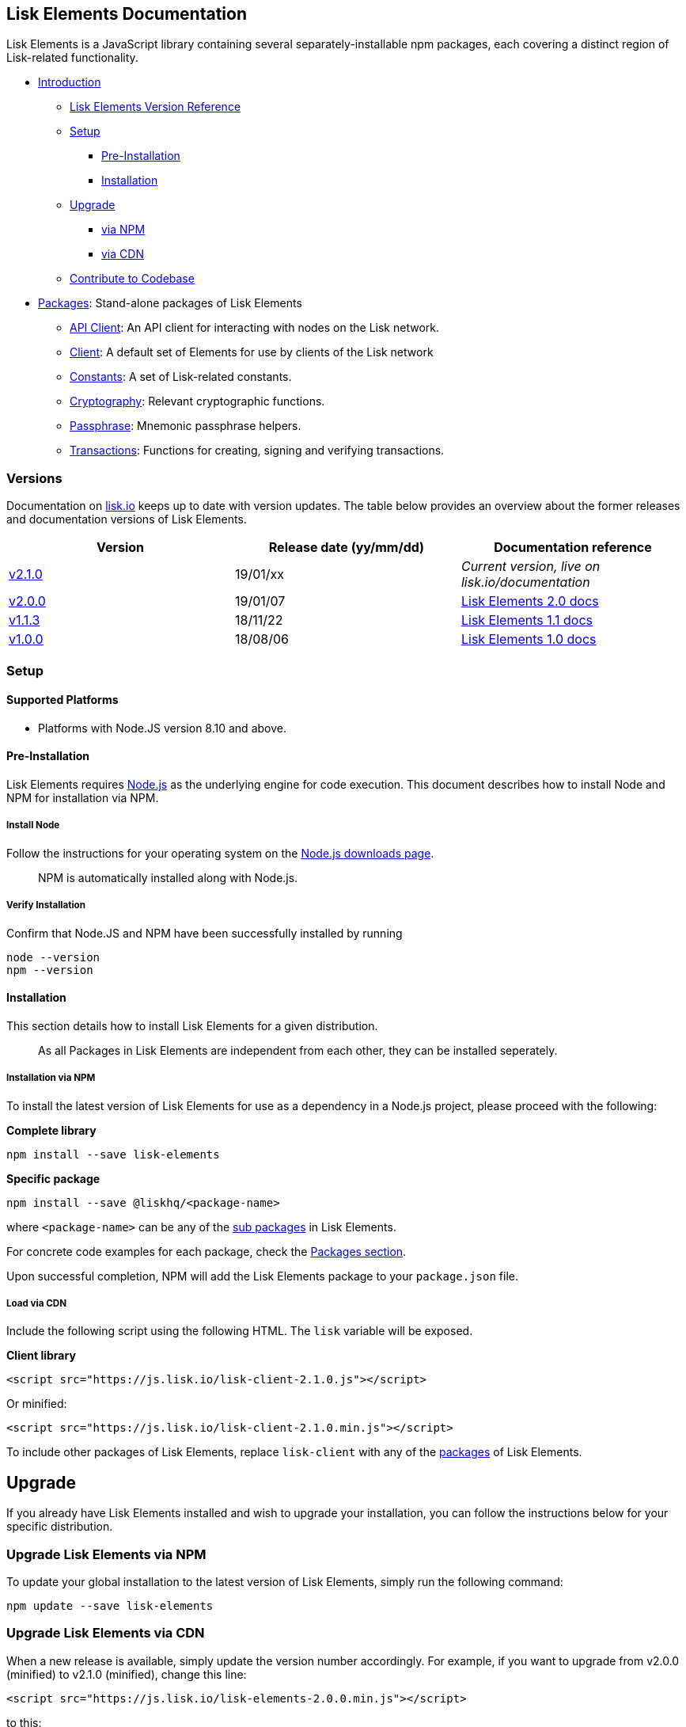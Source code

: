 == Lisk Elements Documentation

Lisk Elements is a JavaScript library containing several
separately-installable npm packages, each covering a distinct region of
Lisk-related functionality.

* link:#lisk-elements-documentation[Introduction]
** link:#versions[Lisk Elements Version Reference]
** link:#setup[Setup]
*** link:#pre-installation[Pre-Installation]
*** link:#installation[Installation]
** link:#upgrade[Upgrade]
*** link:#upgrade-lisk-elements-via-npm[via NPM]
*** link:#upgrade-lisk-elements-via-cdn[via CDN]
** link:#contribute-to-the-codebase[Contribute to Codebase]
* link:packages.md[Packages]: Stand-alone packages of Lisk Elements
** link:packages/api-client.md[API Client]: An API client for
interacting with nodes on the Lisk network.
** link:packages/client.md[Client]: A default set of Elements for use by
clients of the Lisk network
** link:packages/constants.md[Constants]: A set of Lisk-related
constants.
** link:packages/cryptography.md[Cryptography]: Relevant cryptographic
functions.
** link:packages/passphrase.md[Passphrase]: Mnemonic passphrase helpers.
** link:packages/transactions.md[Transactions]: Functions for creating,
signing and verifying transactions.

=== Versions

Documentation on https://lisk.io/documentation[lisk.io] keeps up to date
with version updates. The table below provides an overview about the
former releases and documentation versions of Lisk Elements.

[cols=",,",options="header",]
|===
|Version |Release date (yy/mm/dd) |Documentation reference
|https://github.com/LiskHQ/lisk/releases/tag/v2.1.0[v2.1.0] |19/01/xx
|_Current version, live on lisk.io/documentation_

|https://github.com/LiskHQ/lisk-elements/releases/tag/v2.0.0[v2.0.0]
|19/01/07
|https://github.com/LiskHQ/lisk-docs/blob/elements-2.0.0/introduction.md[Lisk
Elements 2.0 docs]

|https://github.com/LiskHQ/lisk-elements/releases/tag/v1.1.3[v1.1.3]
|18/11/22
|https://github.com/LiskHQ/lisk-docs/blob/elements-1.1.0-1.0.1/introduction.md[Lisk
Elements 1.1 docs]

|https://github.com/LiskHQ/lisk-elements/releases/tag/v1.0.0[v1.0.0]
|18/08/06
|https://github.com/LiskHQ/lisk-docs/blob/elements-1.0.0-1.0.1/introduction.md[Lisk
Elements 1.0 docs]
|===

=== Setup

==== Supported Platforms

* Platforms with Node.JS version 8.10 and above.

==== Pre-Installation

Lisk Elements requires https://nodejs.org/[Node.js] as the underlying
engine for code execution. This document describes how to install Node
and NPM for installation via NPM.

===== Install Node

Follow the instructions for your operating system on the
https://nodejs.org/en/download/[Node.js downloads page].

____
NPM is automatically installed along with Node.js.
____

===== Verify Installation

Confirm that Node.JS and NPM have been successfully installed by running

[source,bash]
----
node --version
npm --version
----

==== Installation

This section details how to install Lisk Elements for a given
distribution.

____
As all Packages in Lisk Elements are independent from each other, they
can be installed seperately.
____

===== Installation via NPM

To install the latest version of Lisk Elements for use as a dependency
in a Node.js project, please proceed with the following:

*Complete library*

[source,bash]
----
npm install --save lisk-elements
----

*Specific package*

[source,bash]
----
npm install --save @liskhq/<package-name>
----

where `+<package-name>+` can be any of the link:packages.md[sub
packages] in Lisk Elements.

For concrete code examples for each package, check the
link:packages.md[Packages section].

Upon successful completion, NPM will add the Lisk Elements package to
your `+package.json+` file.

===== Load via CDN

Include the following script using the following HTML. The `+lisk+`
variable will be exposed.

*Client library*

[source,html]
----
<script src="https://js.lisk.io/lisk-client-2.1.0.js"></script>
----

Or minified:

[source,html]
----
<script src="https://js.lisk.io/lisk-client-2.1.0.min.js"></script>
----

To include other packages of Lisk Elements, replace `+lisk-client+` with
any of the link:packages.md[packages] of Lisk Elements.

== Upgrade

If you already have Lisk Elements installed and wish to upgrade your
installation, you can follow the instructions below for your specific
distribution.

=== Upgrade Lisk Elements via NPM

To update your global installation to the latest version of Lisk
Elements, simply run the following command:

[source,bash]
----
npm update --save lisk-elements
----

=== Upgrade Lisk Elements via CDN

When a new release is available, simply update the version number
accordingly. For example, if you want to upgrade from v2.0.0 (minified)
to v2.1.0 (minified), change this line:

[source,html]
----
<script src="https://js.lisk.io/lisk-elements-2.0.0.min.js"></script>
----

to this:

[source,html]
----
<script src="https://js.lisk.io/lisk-elements-2.1.0.min.js"></script>
----

=== Contribute to the Codebase

Everyone is invited to contribute to the Lisk Elements project. We
welcome and appreciate all contributions.

==== Github

All necessary information can be found on our
https://github.com/LiskHQ/lisk-sdk/tree/development/elements/lisk-elements[Lisk
Elements Github].

==== Contribution Guidelines

Please be sure to read and follow our
https://github.com/LiskHQ/lisk-sdk/blob/development/docs/CONTRIBUTING.md[Contribution
Guidelines].

==== Gitter

If you have any further questions please join our
https://gitter.im/LiskHQ/lisk[Gitter].
